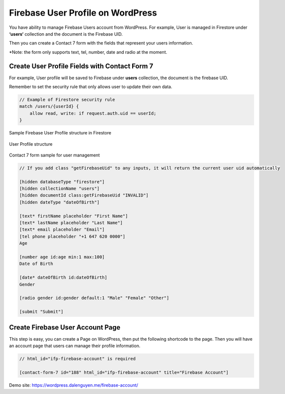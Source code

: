 Firebase User Profile on WordPress
=============

You have ability to manage Firebase Users account from WordPress. For example, User is managed in Firestore under **‘users‘** collection and the document is the Firebase UID.

Then you can create a Contact 7 form with the fields that represent your users information.

*Note: the form only supports text, tel, number, date and radio at the moment.

Create User Profile Fields with Contact Form 7
----------------------------------

For example, User profile will be saved to Firebase under **users** collection, the document is the firebase UID. 

Remember to set the security rule that only allows user to update their own data.

.. code-block:: bash

    // Example of Firestore security rule
    match /users/{userId} {
        allow read, write: if request.auth.uid == userId;
    }

Sample Firebase User Profile structure in Firestore

.. figure:: /images/account/firebase-user-profile.png
    :scale: 70%
    :align: center

    User Profile structure

Contact 7 form sample for user management

.. code-block:: php

    // If you add class "getFirebaseUid" to any inputs, it will return the current user uid automatically

    [hidden databaseType "firestore"]
    [hidden collectionName "users"]
    [hidden documentId class:getFirebaseUid "INVALID"]
    [hidden dateType "dateOfBirth"]

    [text* firstName placeholder "First Name"]
    [text* lastName placeholder "Last Name"]
    [text* email placeholder "Email"]
    [tel phone placeholder "+1 647 620 0000"]
    Age

    [number age id:age min:1 max:100]
    Date of Birth

    [date* dateOfBirth id:dateOfBirth]
    Gender

    [radio gender id:gender default:1 "Male" "Female" "Other"]

    [submit "Submit"]


Create Firebase User Account Page
----------------------------------    

This step is easy, you can create a Page on WordPress, then put the following shortcode to the page. Then you will have an account page that users can manage their profile information.

.. code-block:: php

    // html_id="ifp-firebase-account" is required

    [contact-form-7 id="188" html_id="ifp-firebase-account" title="Firebase Account"]

Demo site: https://wordpress.dalenguyen.me/firebase-account/